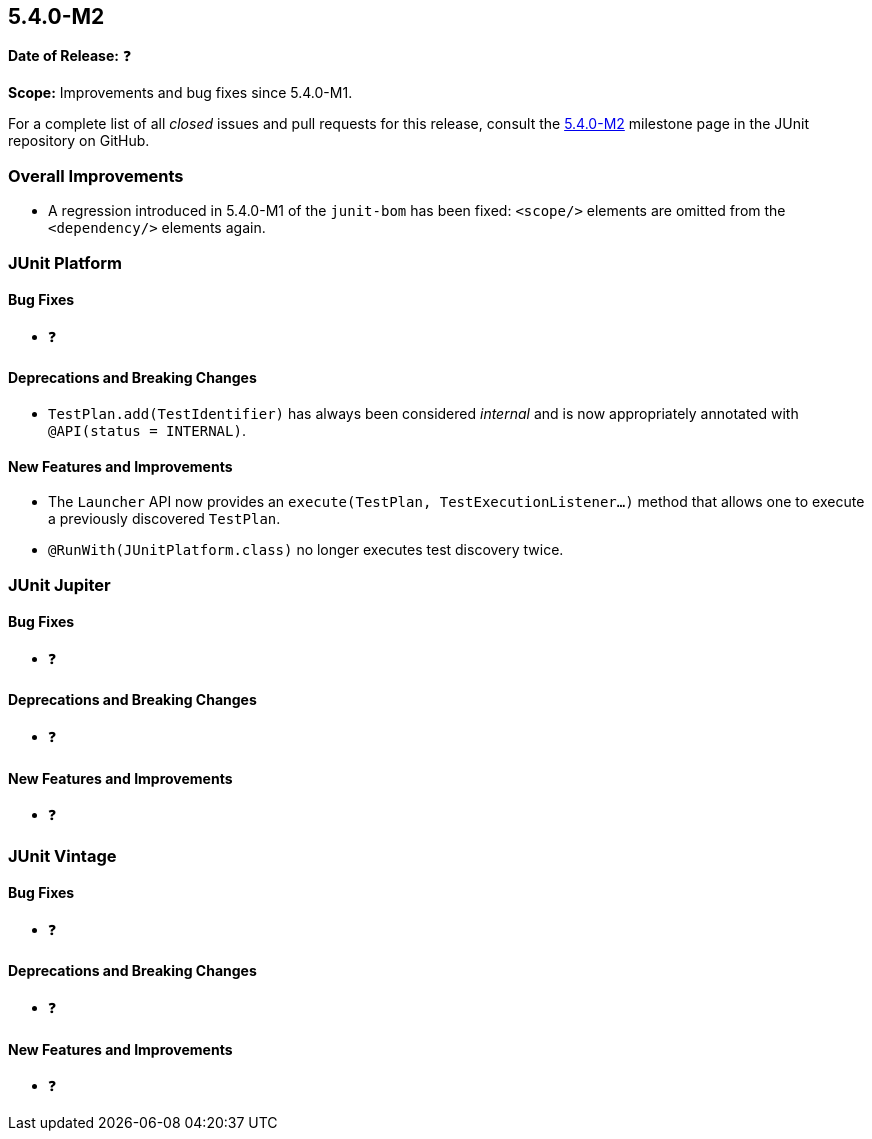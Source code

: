[[release-notes-5.4.0-M2]]
== 5.4.0-M2

*Date of Release:* ❓

*Scope:* Improvements and bug fixes since 5.4.0-M1.

For a complete list of all _closed_ issues and pull requests for this release, consult
the link:{junit5-repo}+/milestone/32?closed=1+[5.4.0-M2] milestone page in the JUnit
repository on GitHub.

[[release-notes-5.4.0-M2-overall-improvements]]
=== Overall Improvements

* A regression introduced in 5.4.0-M1 of the `junit-bom` has been fixed: `<scope/>`
  elements are omitted from the `<dependency/>` elements again.

[[release-notes-5.4.0-M2-junit-platform]]
=== JUnit Platform

==== Bug Fixes

* ❓

==== Deprecations and Breaking Changes

* `TestPlan.add(TestIdentifier)` has always been considered _internal_ and is now
  appropriately annotated with `@API(status = INTERNAL)`.

==== New Features and Improvements

* The `Launcher` API now provides an `execute(TestPlan, TestExecutionListener...)`
  method that allows one to execute a previously discovered `TestPlan`.
* `@RunWith(JUnitPlatform.class)` no longer executes test discovery twice.


[[release-notes-5.4.0-M2-junit-jupiter]]
=== JUnit Jupiter

==== Bug Fixes

* ❓

==== Deprecations and Breaking Changes

* ❓

==== New Features and Improvements

* ❓


[[release-notes-5.4.0-M2-junit-vintage]]
=== JUnit Vintage

==== Bug Fixes

* ❓

==== Deprecations and Breaking Changes

* ❓

==== New Features and Improvements

* ❓
